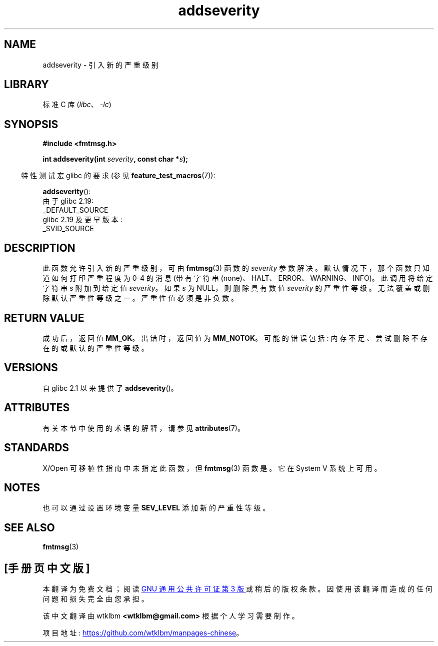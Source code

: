 .\" -*- coding: UTF-8 -*-
'\" t
.\"  Copyright 2002 walter harms (walter.harms@informatik.uni-oldenburg.de)
.\"
.\" SPDX-License-Identifier: GPL-1.0-or-later
.\"  adapted glibc info page
.\"
.\"  polished a little, aeb
.\"*******************************************************************
.\"
.\" This file was generated with po4a. Translate the source file.
.\"
.\"*******************************************************************
.TH addseverity 3 2023\-02\-05 "Linux man\-pages 6.03" 
.SH NAME
addseverity \- 引入新的严重级别
.SH LIBRARY
标准 C 库 (\fIlibc\fP、\fI\-lc\fP)
.SH SYNOPSIS
.nf
.PP
\fB#include <fmtmsg.h>\fP
.PP
\fBint addseverity(int \fP\fIseverity\fP\fB, const char *\fP\fIs\fP\fB);\fP
.fi
.PP
.RS -4
特性测试宏 glibc 的要求 (参见 \fBfeature_test_macros\fP(7)):
.RE
.PP
\fBaddseverity\fP():
.nf
    由于 glibc 2.19:
        _DEFAULT_SOURCE
    glibc 2.19 及更早版本:
        _SVID_SOURCE
.fi
.SH DESCRIPTION
此函数允许引入新的严重级别，可由 \fBfmtmsg\fP(3) 函数的 \fIseverity\fP 参数解决。 默认情况下，那个函数只知道如何打印严重程度为
0\-4 的消息 (带有字符串 (none)、HALT、ERROR、WARNING、INFO)。 此调用将给定字符串 \fIs\fP 附加到给定值
\fIseverity\fP。 如果 \fIs\fP 为 NULL，则删除具有数值 \fIseverity\fP 的严重性等级。 无法覆盖或删除默认严重性等级之一。
严重性值必须是非负数。
.SH "RETURN VALUE"
成功后，返回值 \fBMM_OK\fP。 出错时，返回值为 \fBMM_NOTOK\fP。 可能的错误包括: 内存不足、尝试删除不存在的或默认的严重性等级。
.SH VERSIONS
自 glibc 2.1 以来提供了 \fBaddseverity\fP()。
.SH ATTRIBUTES
有关本节中使用的术语的解释，请参见 \fBattributes\fP(7)。
.ad l
.nh
.TS
allbox;
lbx lb lb
l l l.
Interface	Attribute	Value
T{
\fBaddseverity\fP()
T}	Thread safety	MT\-Safe
.TE
.hy
.ad
.sp 1
.SH STANDARDS
X/Open 可移植性指南中未指定此函数，但 \fBfmtmsg\fP(3) 函数是。 它在 System V 系统上可用。
.SH NOTES
也可以通过设置环境变量 \fBSEV_LEVEL\fP 添加新的严重性等级。
.SH "SEE ALSO"
\fBfmtmsg\fP(3)
.PP
.SH [手册页中文版]
.PP
本翻译为免费文档；阅读
.UR https://www.gnu.org/licenses/gpl-3.0.html
GNU 通用公共许可证第 3 版
.UE
或稍后的版权条款。因使用该翻译而造成的任何问题和损失完全由您承担。
.PP
该中文翻译由 wtklbm
.B <wtklbm@gmail.com>
根据个人学习需要制作。
.PP
项目地址:
.UR \fBhttps://github.com/wtklbm/manpages-chinese\fR
.ME 。
